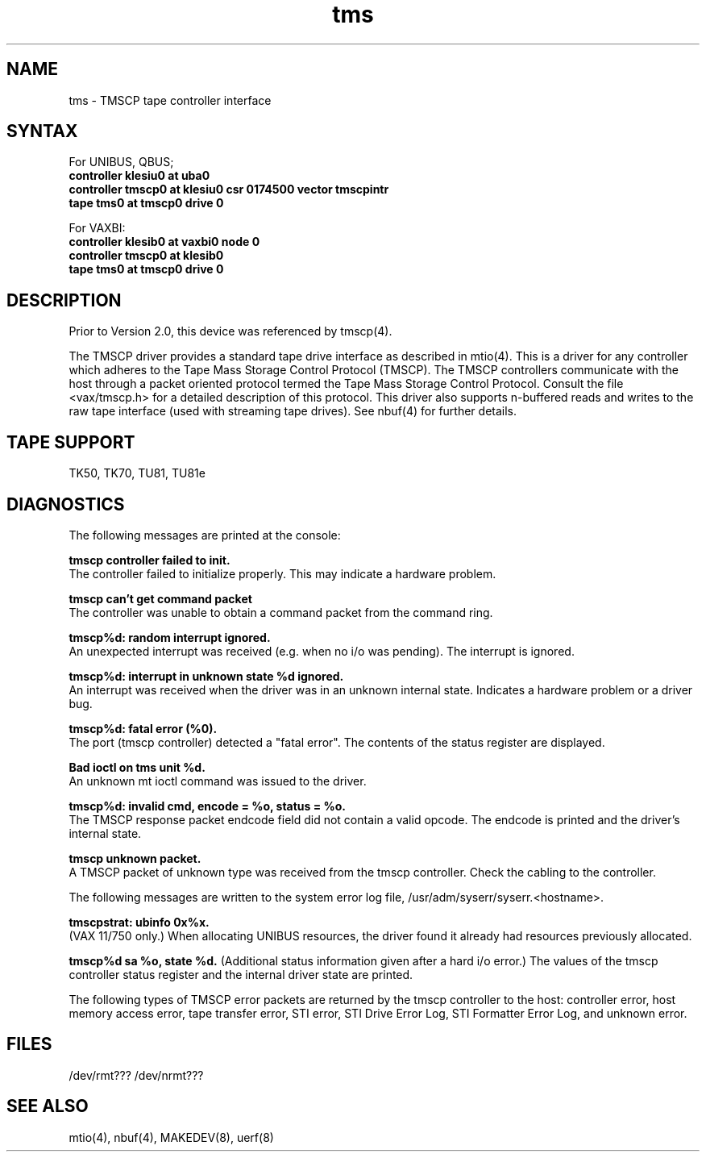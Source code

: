 .TH tms 4
.SH NAME
tms \- TMSCP tape controller interface
.SH SYNTAX
For UNIBUS, QBUS;
.br
.B "controller klesiu0 at uba0"
.br
.B "controller tmscp0 at klesiu0 csr 0174500 vector tmscpintr"
.br
.B "tape tms0 at tmscp0 drive 0"
.PP
For VAXBI:
.br
.B "controller klesib0 at vaxbi0 node 0"
.br
.B "controller tmscp0 at klesib0
.br
.B "tape tms0 at tmscp0 drive 0"
.SH DESCRIPTION
Prior to Version 2.0, this device was referenced by 
tmscp(4).
.PP
The TMSCP
driver provides a standard tape drive interface
as described in
mtio(4).
This is a driver for any controller which adheres
to the Tape Mass Storage Control Protocol (TMSCP).
The TMSCP controllers communicate with the host
through a packet oriented protocol termed
the Tape Mass Storage Control Protocol.
Consult the file
<vax/tmscp.h>
for a detailed
description of this protocol.
This driver also supports n-buffered reads and writes to
the raw tape interface (used with streaming tape drives).
See nbuf(4) for further details.
.SH TAPE SUPPORT
TK50, TK70, TU81, TU81e
.SH DIAGNOSTICS
The following messages are printed at the console:
.LP
.B
tmscp controller failed to init.
.br
The controller failed to initialize properly.  This may indicate a
hardware problem.
.LP
.B
tmscp can't get command packet
.br
The controller was unable to obtain a command packet from the
command ring.
.LP
.B
tmscp%d: random interrupt ignored.
.br
An unexpected interrupt was received (e.g. when no i/o was pending).
The interrupt is ignored.
.LP
.B
tmscp%d:  interrupt in unknown state %d ignored.
.br
An interrupt was received when the driver was in an unknown internal state.
Indicates a hardware problem or a driver bug.
.LP
.B
tmscp%d:  fatal error (%0).
.br
The port (tmscp controller) detected a "fatal error".  The contents of
the status register are displayed.
.LP
.B
Bad ioctl on tms unit %d.
.br
An unknown mt ioctl command was issued to the driver.
.LP
.B
tmscp%d:  invalid cmd, encode = %o, status = %o.
.br
The TMSCP response packet endcode field did not contain a valid opcode.
The endcode is printed and the driver's internal state.
.LP
.B
tmscp unknown packet.
.br
A TMSCP packet of unknown type was received from the tmscp controller.
Check the cabling to the controller.
.LP
The following messages are written to the system error log file,
/usr/adm/syserr/syserr.<hostname>.
.LP
.B
tmscpstrat:  ubinfo 0x%x.
.br
(VAX 11/750 only.)  When allocating UNIBUS resources, the driver found
it already had resources previously allocated.
.LP
.B
tmscp%d sa %o, state %d.
(Additional status information given after a hard i/o error.)
The values of the tmscp controller status register and the
internal driver state are printed.
.LP
The following types of TMSCP error packets are 
returned by the tmscp controller to the host:
controller error, host memory access error, tape transfer
error, STI error, STI Drive Error Log, STI Formatter
Error Log, and unknown error.
.SH FILES
/dev/rmt???
/dev/nrmt???
.SH SEE ALSO
mtio(4), nbuf(4), MAKEDEV(8), uerf(8)
